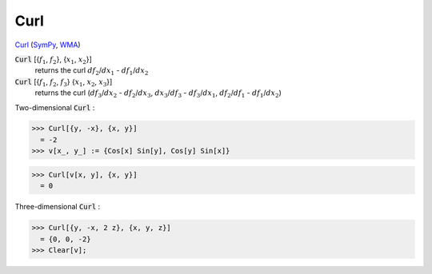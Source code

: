 Curl
====

`Curl <https://en.wikipedia.org/wiki/Curl_(mathematics)>`_ (`SymPy <https://docs.sympy.org/latest/modules/vector/api/vectorfunctions.html#sympy.vector.curl>`_, `WMA <https://reference.wolfram.com/language/ref/Curl.html>`_)


:code:`Curl` [{:math:`f_1`, :math:`f_2`}, {:math:`x_1`, :math:`x_2`}]
    returns the curl :math:`df_2`/:math:`dx_1` - :math:`df_1`/:math:`dx_2`

:code:`Curl` [{:math:`f_1`, :math:`f_2`, :math:`f_3`} {:math:`x_1`, :math:`x_2`, :math:`x_3`}]
    returns the curl (:math:`df_3`/:math:`dx_2` - :math:`df_2`/:math:`dx_3`, :math:`dx_3`/:math:`df_3` - :math:`df_3`/:math:`dx_1`, :math:`df_2`/:math:`df_1` - :math:`df_1`/:math:`dx_2`)





Two-dimensional :code:`Curl` :

>>> Curl[{y, -x}, {x, y}]
  = -2
>>> v[x_, y_] := {Cos[x] Sin[y], Cos[y] Sin[x]}

>>> Curl[v[x, y], {x, y}]
  = 0

Three-dimensional :code:`Curl` :

>>> Curl[{y, -x, 2 z}, {x, y, z}]
  = {0, 0, -2}
>>> Clear[v];

